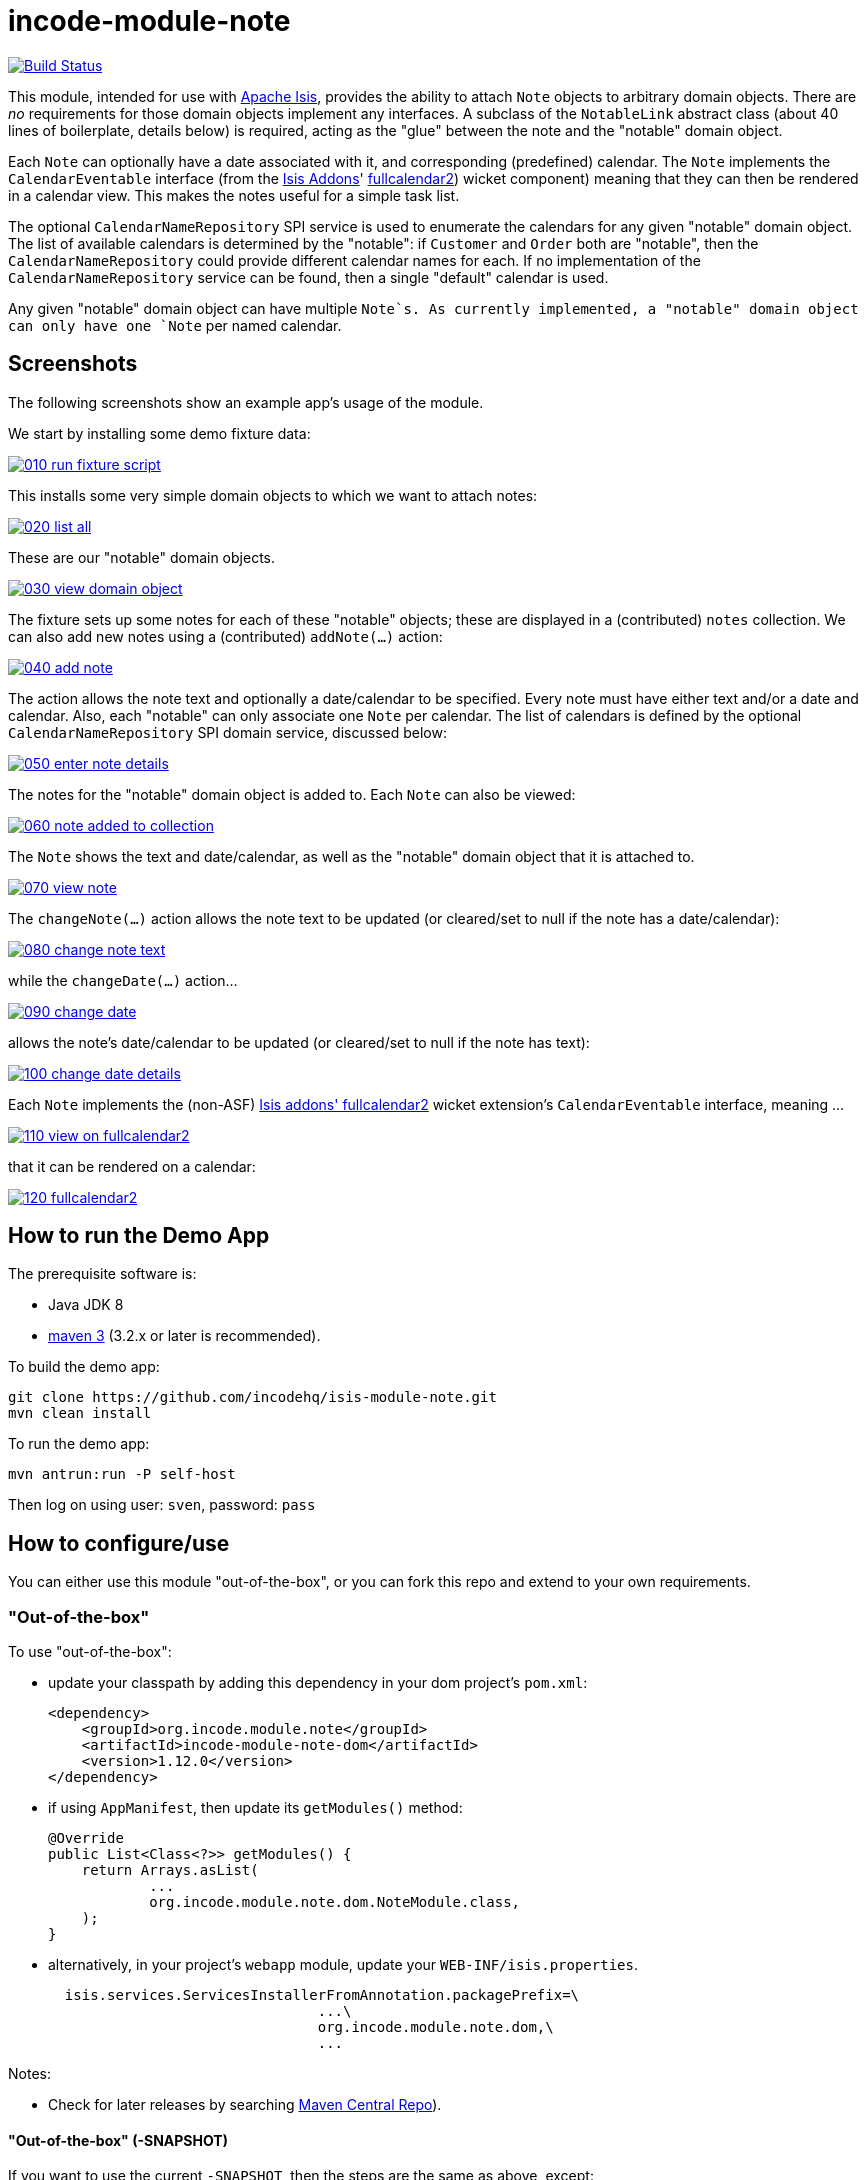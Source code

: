 = incode-module-note
:_imagesdir: ./

image:https://travis-ci.org/incodehq/incode-module-note.png?branch=master[Build Status,link=https://travis-ci.org/incodehq/incode-module-note]

This module, intended for use with link:http://isis.apache.org[Apache Isis], provides the ability to attach `Note`
objects to arbitrary domain objects.  There are _no_ requirements for those domain objects implement any interfaces.
A subclass of the `NotableLink` abstract class (about 40 lines of boilerplate, details below) is required, acting
as the "glue" between the note and the "notable" domain object.

Each `Note` can optionally have a date associated with it, and corresponding (predefined) calendar.  The `Note`
implements the `CalendarEventable` interface (from the link:http://isisaddons.org[Isis Addons]'
link:http://github.com/isisaddons/isis-wicket-fullcalendar2[fullcalendar2]) wicket component) meaning that they can
then be rendered in a calendar view.  This makes the notes useful for a simple task list.

The optional `CalendarNameRepository` SPI service is used to enumerate the calendars for any given "notable" domain
object.  The list of available calendars is determined by the "notable": if `Customer` and `Order` both are "notable",
then the `CalendarNameRepository` could provide different calendar names for each.  If no implementation of
the `CalendarNameRepository` service can be found, then a single "default" calendar is used.

Any given "notable" domain object can have multiple `Note`s.  As currently implemented, a "notable" domain object can
only have one `Note` per named calendar.




== Screenshots

The following screenshots show an example app's usage of the module.

We start by installing some demo fixture data:

image::https://raw.githubusercontent.com/incodehq/incode-module-note/master/images/010-run-fixture-script.png[link="https://raw.githubusercontent.com/incodehq/incode-module-note/master/images/010-run-fixture-script.png"]

This installs some very simple domain objects to which we want to attach notes:

image::https://raw.githubusercontent.com/incodehq/incode-module-note/master/images/020-list-all.png[link="https://raw.githubusercontent.com/incodehq/incode-module-note/master/images/020-list-all.png"]

These are our "notable" domain objects.

image::https://raw.githubusercontent.com/incodehq/incode-module-note/master/images/030-view-domain-object.png[link="https://raw.githubusercontent.com/incodehq/incode-module-note/master/images/030-view-domain-object.png"]

The fixture sets up some notes for each of these "notable" objects; these are displayed in a (contributed) `notes` collection.  We can also add new notes using a (contributed) `addNote(...)` action:

image::https://raw.githubusercontent.com/incodehq/incode-module-note/master/images/040-add-note.png[link="https://raw.githubusercontent.com/incodehq/incode-module-note/master/images/040-add-note.png"]

The action allows the note text and optionally a date/calendar to be specified.  Every note must have either text and/or a date and calendar.  Also, each "notable" can only associate one `Note` per calendar.  The list of calendars is defined by the optional `CalendarNameRepository` SPI domain service, discussed below:

image::https://raw.githubusercontent.com/incodehq/incode-module-note/master/images/050-enter-note-details.png[link="https://raw.githubusercontent.com/incodehq/incode-module-note/master/images/050-enter-note-details.png"]

The notes for the "notable" domain object is added to.  Each `Note` can also be viewed:

image::https://raw.githubusercontent.com/incodehq/incode-module-note/master/images/060-note-added-to-collection.png[link="https://raw.githubusercontent.com/incodehq/incode-module-note/master/images/060-note-added-to-collection.png"]

The `Note` shows the text and date/calendar, as well as the "notable" domain object that it is attached to.

image::https://raw.githubusercontent.com/incodehq/incode-module-note/master/images/070-view-note.png[link="https://raw.githubusercontent.com/incodehq/incode-module-note/master/images/070-view-note.png"]

The `changeNote(...)` action allows the note text to be updated (or cleared/set to null if the note has a date/calendar):

image::https://raw.githubusercontent.com/incodehq/incode-module-note/master/images/080-change-note-text.png[link="https://raw.githubusercontent.com/incodehq/incode-module-note/master/images/080-change-note-text.png"]

while the `changeDate(...)` action...

image::https://raw.githubusercontent.com/incodehq/incode-module-note/master/images/090-change-date.png[link="https://raw.githubusercontent.com/incodehq/incode-module-note/master/images/090-change-date.png"]

allows the note's date/calendar to be updated (or cleared/set to null if the note has text):

image::https://raw.githubusercontent.com/incodehq/incode-module-note/master/images/100-change-date-details.png[link="https://raw.githubusercontent.com/incodehq/incode-module-note/master/images/100-change-date-details.png"]

Each `Note` implements the (non-ASF) http://github.com/isisaddons/isis-wicket-fullcalendar2[Isis addons' fullcalendar2] wicket extension's `CalendarEventable` interface, meaning ...

image::https://raw.githubusercontent.com/incodehq/incode-module-note/master/images/110-view-on-fullcalendar2.png[link="https://raw.githubusercontent.com/incodehq/incode-module-note/master/images/110-view-on-fullcalendar2.png"]

that it can be rendered on a calendar:

image::https://raw.githubusercontent.com/incodehq/incode-module-note/master/images/120-fullcalendar2.png[link="https://raw.githubusercontent.com/incodehq/incode-module-note/master/images/120-fullcalendar2.png"]




== How to run the Demo App

The prerequisite software is:

* Java JDK 8
* http://maven.apache.org[maven 3] (3.2.x or later is recommended).

To build the demo app:

[source]
----
git clone https://github.com/incodehq/isis-module-note.git
mvn clean install
----

To run the demo app:

[source]
----
mvn antrun:run -P self-host
----

Then log on using user: `sven`, password: `pass`


== How to configure/use

You can either use this module "out-of-the-box", or you can fork this repo and extend to your own requirements. 

=== "Out-of-the-box"

To use "out-of-the-box":

* update your classpath by adding this dependency in your dom project's `pom.xml`: +
+
[source,xml]
----
<dependency>
    <groupId>org.incode.module.note</groupId>
    <artifactId>incode-module-note-dom</artifactId>
    <version>1.12.0</version>
</dependency>
----

* if using `AppManifest`, then update its `getModules()` method:

    @Override
    public List<Class<?>> getModules() {
        return Arrays.asList(
                ...
                org.incode.module.note.dom.NoteModule.class,
        );
    }


* alternatively, in your project's `webapp` module, update your `WEB-INF/isis.properties`. +
+
[source,xml]
----
  isis.services.ServicesInstallerFromAnnotation.packagePrefix=\
                                ...\
                                org.incode.module.note.dom,\
                                ...
----



Notes:

* Check for later releases by searching http://search.maven.org/#search|ga|1|incode-module-note-dom[Maven Central Repo]).


==== "Out-of-the-box" (-SNAPSHOT)

If you want to use the current `-SNAPSHOT`, then the steps are the same as above, except:

* when updating the classpath, specify the appropriate -SNAPSHOT version:

[source,xml]
----
<version>1.13.0-SNAPSHOT</version>
----

* add the repository definition to pick up the most recent snapshot (we use the Cloudbees continuous integration service).  We suggest defining the repository in a `<profile>`:

[source,xml]
----
<profile>
    <id>cloudbees-snapshots</id>
    <activation>
        <activeByDefault>true</activeByDefault>
    </activation>
    <repositories>
        <repository>
            <id>snapshots-repo<;/id>
            <url>http://repository-estatio.forge.cloudbees.com/snapshot/</url>
            <releases>
                <enabled>false>/enabled>
            </releases>
            <snapshots>
                <enabled>true</enabled>
            </snapshots>
        </repository>
    </repositories>
</profile>
----


=== For each domain object...

In order to be able to attach a note to a domain object, you need to:

* implement a subclass of `NotableLink` to hold a type-safe reference back to the domain object. +
+
This link acts as a type-safe tuple linking domain object to `Note`.

* implement a domain event subscriber to correctly instantiate the subclass. +
+
Typically this is a nested static class of the `NotableLink` subtype.

For each such "notable" domain object, the module contributes the `notes` collection, and also the `addNote(...)` and
`removeNote(...)` actions.

For example, in the demo app the `NoteDemoObject` domain object can have notes attached to it by virtue of the
`NotableLinkForDemoObject` subclass:

[source,java]
----
@javax.jdo.annotations.PersistenceCapable(
        identityType= IdentityType.DATASTORE,
        schema="notedemo")
@javax.jdo.annotations.Inheritance(strategy = InheritanceStrategy.NEW_TABLE)
@DomainObject(
        objectType = "notedemo.NotableLinkForDemoObject"
)
public class NotableLinkForDemoObject extends NotableLink {                     // <1>

    @DomainService(nature = NatureOfService.DOMAIN)
    @DomainServiceLayout(menuOrder = "1")
    public static class InstantiationSubscriber extends AbstractSubscriber {    // <2>
        @Programmatic
        @Subscribe
        public void on(final InstantiateEvent ev) {
            if(ev.getPolymorphicReference() instanceof NoteDemoObject) {
                ev.setSubtype(NotableLinkForDemoObject.class);
            }
        }
    }

    @Override
    public void setPolymorphicReference(final Notable polymorphicReference) {   // <3>
        super.setPolymorphicReference(polymorphicReference);
        setDemoObject((NoteDemoObject) polymorphicReference);
    }

    private NoteDemoObject demoObject;
    @Column(
            allowsNull = "false",
            name = "demoObjectId"
    )
    public NoteDemoObject getDemoObject() {                                     // <4>
        return demoObject;
    }
    public void setDemoObject(final NoteDemoObject demoObject) {
        this.demoObject = demoObject;
    }

    @javax.inject.Inject
    private NoteRepository noteRepository;
}
----
<1> extend from `NotableLink`
<2> implementation of a domain event subscriber that tells the `incode-module-note` which subclass of `NotableLink` to instantiate to handle the polymorphic link between `Note` and the "notable".
<3> override the inherited `setPolymorphicReference(...)` method to allow the type-safe reference property to the "notable" (in this case `NoteDemoObject`) to be set
<4> the type-safe reference property to the "notable" (in this case `NoteDemoObject`).  In the RDBMS this will correspond to a regular foreign key with referential integrity constraints correctly applied.




=== SPI

The `CalendarNameRepository` interface can optionally be implemented to specify the available calendars for each "notable" domain object.

For example, in the demo app this is implemented as:

[source,java]
----
@DomainService(nature = NatureOfService.DOMAIN)
public class CalendarNameRepositoryForDemo implements CalendarNameRepository {
    private final Map<Class<?>, List<String>> namesByClass = Maps.newHashMap();
    public CalendarNameRepositoryForDemo() {
        setCalendarNames(NoteDemoObject.class, "BLUE", "GREEN", "RED");
    }
    @Programmatic
    public void setCalendarNames(final Class<?> cls, final String... names) {
        namesByClass.put(cls, Lists.newArrayList(names));
    }
    @Override
    public Collection<String> calendarNamesFor(final Object notable) {
        return namesByClass.get(notable.getClass());
    }
}
----

If no implementation of this interface can be found, then the module provides a single "default" calendar for all "notable" domain objects.



== Other Services

The module provides the following domain services for querying notes:

* `NoteRepository` +
+
To search for notes by "notable" or in general within a date range

* `NotableLinkRepository` +
+
To search for ``NotableLink``s, ie the tuple that links a `Note` with an arbitrary "notable" domain object.  This repository is likely to be less useful than `NoteRepository`, but is crucial to the internal workings of the `incode-module-note` module.



== Known issues

None at this time.

== Change Log

* `1.13.0-SNAPSHOT` - (to release) against Isis 1.13.0; removed the `Notable` interface (to completely decouple the "notable" domain object from this module); using `.layout.xml` for layouts
* `1.12.1` - released against Isis 1.12.1, fixes #4.
* `1.12.0` - released against Isis 1.12.0.
* `1.11.0` - released against Isis 1.11.0.
* `1.10.0` - released against Isis 1.10.0.
* `1.9.0` - released against Isis 1.9.0.



== Forking the repo

If instead you want to extend this module's functionality, then we recommend that you fork this repo.  The repo is
structured as follows:

* `pom.xml` - parent pom
* `app` - the demo webapp's `AppManifest`
* `dom` - the module implementation, depends on Isis applib
* `fixture` - fixtures, holding a sample domain objects and fixture scripts; depends on `dom`
* `integtests` - integration tests for the module; depends on `fixture`
* `webapp` - demo webapp (see above screenshots); depends on `dom` and `fixture`

Only the `dom` project is released to Maven Central Repo.  The versions of the other modules are purposely left at
`0.0.1-SNAPSHOT` because they are not intended to be released.

Note that the module uses link:https://projectlombok.org/[Project Lombok].  To compile the code within your IDE you will
therefore require the appropriate Lombok plugin.  See the link:https://projectlombok.org/download.html[Lombok download page] for more information.


== Legal Stuff

=== License

[source]
----
Copyright 2015-2016 Dan Haywood

Licensed under the Apache License, Version 2.0 (the
"License"); you may not use this file except in compliance
with the License.  You may obtain a copy of the License at

    http://www.apache.org/licenses/LICENSE-2.0

Unless required by applicable law or agreed to in writing,
software distributed under the License is distributed on an
"AS IS" BASIS, WITHOUT WARRANTIES OR CONDITIONS OF ANY
KIND, either express or implied.  See the License for the
specific language governing permissions and limitations
under the License.
----

=== Dependencies

Depends upon:

* http://github.com/isisaddons/isis-module-poly[Isis addons' poly] module
* http://github.com/isisaddons/isis-wicket-fullcalendar2[Isis addons' fullcalendar2] wicket extension

both released under Apache v2 license.


=== Icons

The icon for the `Note` entity is provided by https://icons8.com/[Icons8].


==  Maven deploy notes

Only the `dom` module is deployed, and is done so using Sonatype's OSS support (see
http://central.sonatype.org/pages/apache-maven.html[user guide]).

=== Release to Sonatype's Snapshot Repo

To deploy a snapshot, use:

[source]
----
pushd dom
mvn clean deploy
popd
----

The artifacts should be available in Sonatype's
https://oss.sonatype.org/content/repositories/snapshots[Snapshot Repo].



=== Release to Maven Central

The `release.sh` script automates the release process. It performs the following:

* performs a sanity check (`mvn clean install -o`) that everything builds ok
* bumps the `pom.xml` to a specified release version, and tag
* performs a double check (`mvn clean install -o`) that everything still builds ok
* releases the code using `mvn clean deploy`
* bumps the `pom.xml` to a specified release version

For example:

[source]
----
sh release.sh 1.13.0 \
              1.14.0-SNAPSHOT \
              dan@haywood-associates.co.uk \
              "this is not really my passphrase"
----

where
* `$1` is the release version
* `$2` is the snapshot version
* `$3` is the email of the secret key (`~/.gnupg/secring.gpg`) to use for signing
* `$4` is the corresponding passphrase for that secret key.

Other ways of specifying the key and passphrase are available, see the `pgp-maven-plugin`'s
http://kohsuke.org/pgp-maven-plugin/secretkey.html[documentation]).

If the script completes successfully, then push changes:

[source]
----
git push origin master
git push origin 1.13.0
----

If the script fails to complete, then identify the cause, perform a `git reset --hard` to start over and fix the issue
before trying again.  Note that in the `dom`'s `pom.xml` the `nexus-staging-maven-plugin` has the 
`autoReleaseAfterClose` setting set to `true` (to automatically stage, close and the release the repo).  You may want
to set this to `false` if debugging an issue.

According to Sonatype's guide, it takes about 10 minutes to sync, but up to 2 hours to update http://search.maven.org[search].


